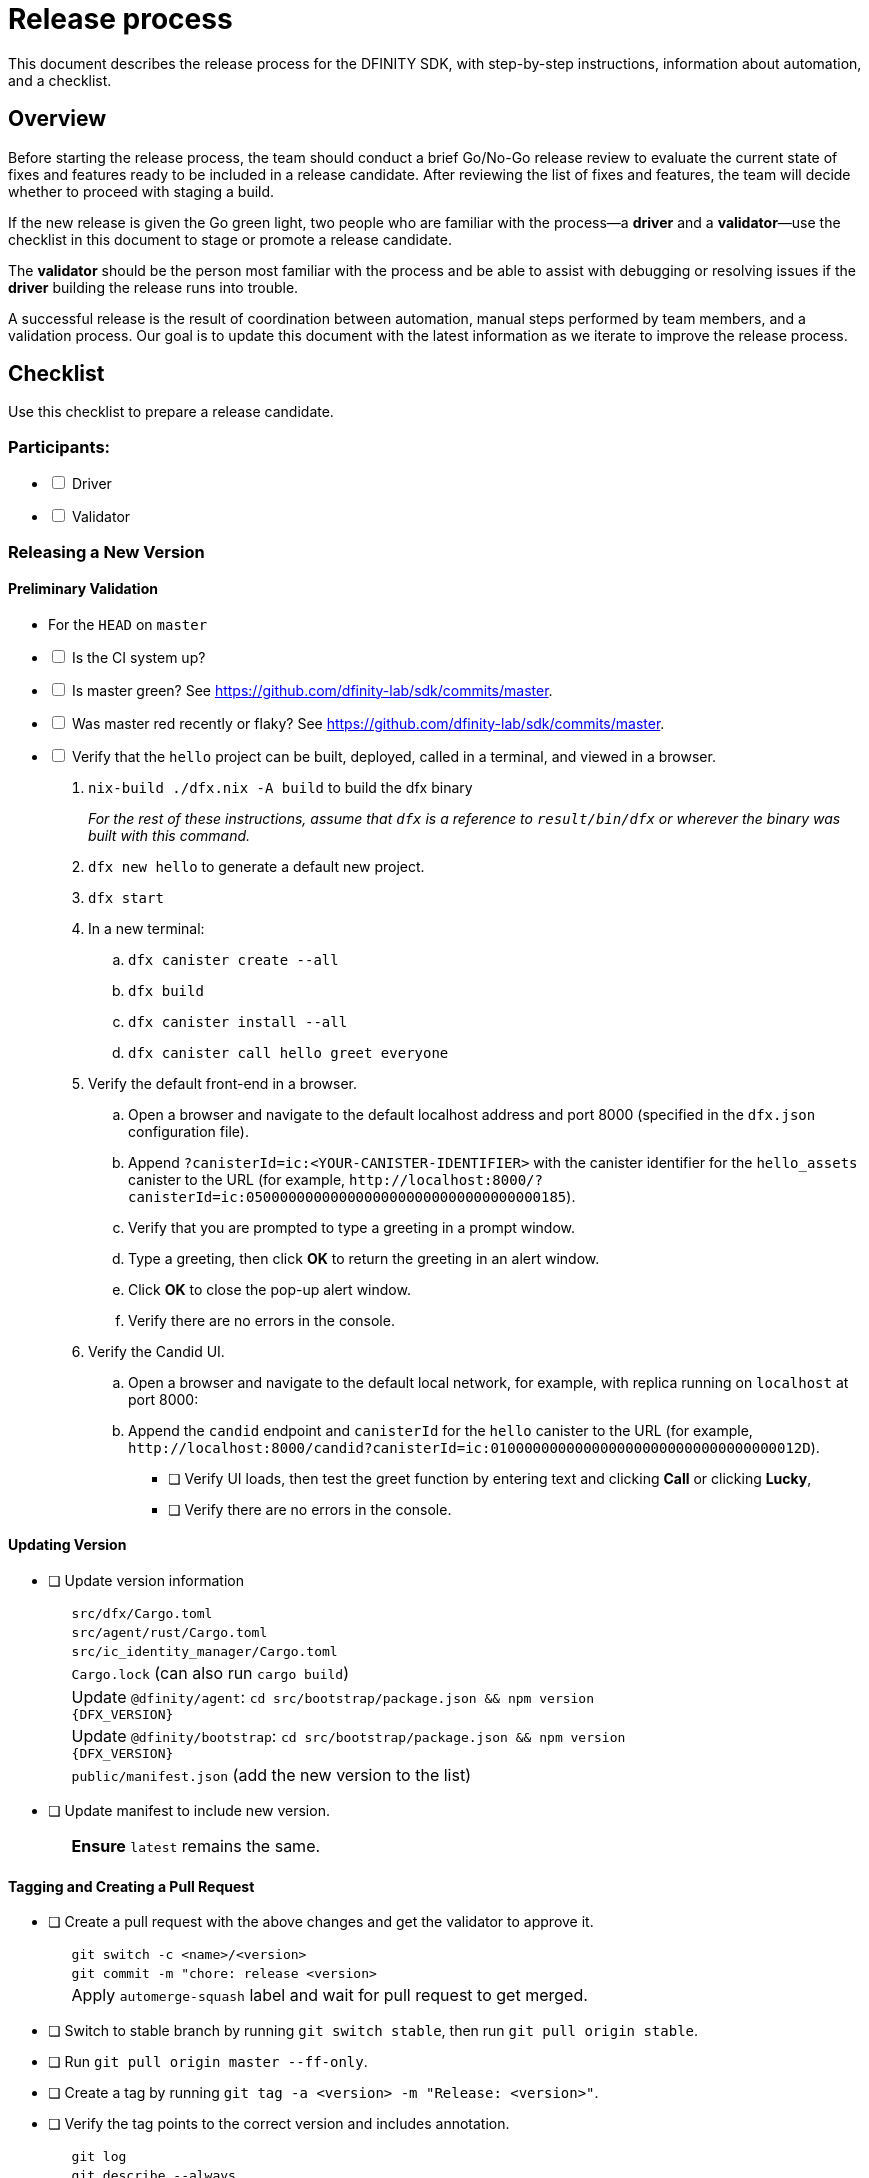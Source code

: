 = Release process

This document describes the release process for the DFINITY SDK, with step-by-step instructions, information about automation, and a checklist.

== Overview

Before starting the release process, the team should conduct a brief Go/No-Go release review to evaluate the current state of fixes and features ready to be included in a release candidate.
After reviewing the list of fixes and features, the team will decide whether to proceed with staging a build.

If the new release is given the Go green light, two people who are familiar with the process—a *driver* and a *validator*—use the checklist in this document to stage or promote a release candidate.

The *validator* should be the person most familiar with the process and be able to assist with debugging or resolving issues if the *driver* building the release runs into trouble.

A successful release is the result of coordination between automation, manual steps performed by team members, and a validation process.
Our goal is to update this document with the latest information as we iterate to improve the release process.

== Checklist

Use this checklist to prepare a release candidate.

=== Participants:

[%interactive]

* [ ] Driver
* [ ] Validator

=== Releasing a New Version
==== Preliminary Validation
* For the `HEAD` on `master`

[%interactive]
* [ ] Is the CI system up?
* [ ] Is master green? See link:https://github.com/dfinity-lab/sdk/commits/master[].
* [ ] Was master red recently or flaky? See link:https://github.com/dfinity-lab/sdk/commits/master[].
[%interactive]
* [ ] Verify that the `hello` project can be built, deployed, called in a terminal, and viewed in a browser.
. `nix-build ./dfx.nix -A build` to build the dfx binary
+
_For the rest of these instructions, assume that `dfx` is a reference to
`result/bin/dfx` or wherever the binary was built with this command._
+
. `dfx new hello` to generate a default new project.
. `dfx start`
. In a new terminal:
.. `dfx canister create --all`
.. `dfx build`
.. `dfx canister install --all`
.. `dfx canister call hello greet everyone`

. Verify the default front-end in a browser.
.. Open a browser and navigate to the default localhost address and port 8000 (specified in the `+dfx.json+` configuration file).
.. Append `?canisterId=ic:<YOUR-CANISTER-IDENTIFIER>` with the canister identifier for the `+hello_assets+` canister to the URL (for example, `+http://localhost:8000/?canisterId=ic:05000000000000000000000000000000000185+`).
.. Verify that you are prompted to type a greeting in a prompt window.
.. Type a greeting, then click *OK* to return the greeting in an alert window.
.. Click *OK* to close the pop-up alert window.
.. Verify there are no errors in the console.

. Verify the Candid UI.
.. Open a browser and navigate to the default local network, for example, with replica running on `localhost` at port 8000: 
.. Append the `+candid+` endpoint and `canisterId` for the `+hello+` canister to the URL (for example, `+http://localhost:8000/candid?canisterId=ic:0100000000000000000000000000000000012D+`).
** [ ] Verify UI loads, then test the greet function by entering text and clicking *Call* or clicking *Lucky*, 
** [ ] Verify there are no errors in the console.

==== Updating Version
* [ ] Update version information
+
[width="80%",cols="2,<68%", frame=none]
|===
| | `src/dfx/Cargo.toml`
| | `src/agent/rust/Cargo.toml`
| | `src/ic_identity_manager/Cargo.toml`
| | `Cargo.lock` (can also run `cargo build`)
| | Update `@dfinity/agent`: `cd src/bootstrap/package.json && npm version {DFX_VERSION}`
| | Update `@dfinity/bootstrap`: `cd src/bootstrap/package.json && npm version {DFX_VERSION}`
| | `public/manifest.json` (add the new version to the list)
|===

* [ ] Update manifest to include new version.
+
[width="80%",cols="2,<68%", frame=none]
|===
| | *Ensure* `latest` remains the same.
|===

==== Tagging and Creating a Pull Request

* [ ] Create a pull request with the above changes and get the validator to approve it.
+
[width="80%",cols="2,<68%", frame=none]
|===
| | `git switch -c <name>/<version>`
| | `git commit -m "chore: release <version>`
| | Apply `automerge-squash` label and wait for pull request to get merged.
|===

* [ ] Switch to stable branch by running `git switch stable`, then run `git pull origin stable`.

* [ ] Run `git pull origin master --ff-only`.

* [ ] Create a tag by running `git tag -a <version> -m "Release: <version>"`.

* [ ] Verify the tag points to the correct version and includes annotation.
+
[width="80%",cols="2,<68%", frame=none]
|===
| | `git log`
| | `git describe --always`
|===


* [ ] Push the tag by running the `git push origin <version>` command.
+
[width="80%",cols="2,<68%", frame=none]
|===
| | CI will only publish dfx from the latest commit from the stable branch when that commit is tagged with a version.
|===

* [ ] Push the `stable` branch by running the `git push origin stable` command.
+
[width="80%",cols="2,<68%", frame=none]
|===
| | Pushing the branch second is an optimization.
Hydra will spur into action when stable advances so if the branch is already tagged it won't require a second fetch.
|===

==== Notifying and Post-build Validation

* [ ] Wait for the automatic slack message to
link:https://dfinity.slack.com/archives/CUXGQBABF/p1594954197000100[_#build-notifications_]
about the successful publishing of the dfx tarballs

* [ ] Notify team members that the new build is ready for manual installation and testing.

* [ ] Install the build using the `DFX_VERSION=<version>` environment variable.

* [ ] Run through the link:https://staging--eloquent-poitras-af14f0.netlify.app/docs/index.html[_Quick start_] steps.

* [ ] Update release notes and documentation based on the Go/No-go list of merged PRs.

=== Promoting a Released Version to Latest

* [ ] Verify that release notes and documentation are ready for public consumption.
[%interactive]
* [ ] Prepare a PR for the manifest.

* [ ] Verify all builds are done.
+
[width="80%",cols="2,<68%", frame=none]
|===
| | link:https://download.dfinity.systems/sdk/dfx/{DFX_VERSION}/x86_64-linux/dfx-{DFX_VERSION}.tar.gz[]
| | link:https://download.dfinity.systems/sdk/dfx/{DFX_VERSION}/x86_64-darwin/dfx-{DFX_VERSION}.tar.gz[]
| | link:https://hydra.dfinity.systems/jobset/dfinity-ci-build/sdk-release[]
|===

* [ ] Update the manifest.
+
[width="80%",cols="2,<68%", frame=none]
|===
| | Linux
| | Darwin
|===
+
Note: We assume *upstream* is `origin`.

=== Release documentation

link:https://github.com/dfinity/docs[Documentation repo]

[%interactive]

* [ ] Tag the documentation using `git tag -a <version> -m <documentation-archive-message>`.

* [ ] Publish the tag on the remote server using `git push origin <tagname>`.

* [ ] Deploy updated documentation using Netlify.

== Requirements and properties

 - Semi-automation
 - Consistent delivery
 - Validation
 - Rollback
 - Guardrails
 - Flexibility

== Build mechanism

Our build process is described in the `release.nix` derivation.
The `release.nix` derivation mainly invokes the `dfx-release` derivation passing the annotated tag on HEAD (which happens right now to be the stable branch).
The `dfx-release` derivation builds the release binaries and files for each platform and generates a manifest for S3 that includes the tag name.
The release tag allows us to keep a directory structure with all past and upcoming releases in S3.

==  CI

CI release-related operation is split into two jobsets:

 - Generation and publishing of 'install.sh' and 'manifest.json'.
 - Tagging of a commit to release, building and publishing the necessary executables and files for supported platforms.

==  Manifest

We utilize a manifest to indicate to users (and in particular to our installer and dfx executable) available and supported versions for download.
The manifest allows us to rollback a release or remove a release from the list of supported releases.
See link:../specification/version_management{outfilesuffix}[Version Management] for details on the format of the manifest.

The manifest is generated when a patch is applied on master by the CI.

== Installer

The installer is generated when a patch is applied on the `master` branch by the CI.

==  Changelog

A candidate changelog is generated automatically using the respective tool (under scripts directory).
Currently, the release notes are updated manually in github.

== Publishing of artifacts

We now summarize the release process.
Our first step is to ensure the proper and valid state of the `master` branch.
Next, we update `cargo` and the manifest accordingly.
We then create and push an annotated tag on the `stable` branch, generate the changelog.
The product and SDK team members can then inspect, clarify, and develop the changelog to ensure it is appropriate for public
consumption.
After ensuring the proper artifacts are available in S3, we can now publish them by updating the manifest.

== TODOs and improvements
. version from the tag
. release stress tests
. valid json test for the manifest
